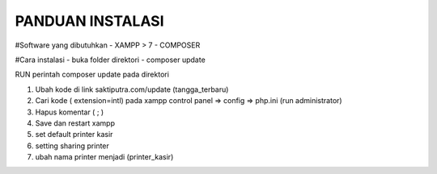 ###################
PANDUAN INSTALASI
###################

#Software yang dibutuhkan
- XAMPP > 7
- COMPOSER

#Cara instalasi
- buka folder direktori
- composer update



RUN perintah composer update pada direktori

1. Ubah kode di link saktiputra.com/update (tangga_terbaru)
2. Cari kode  ( extension=intl) pada xampp control panel => config => php.ini (run administrator)
3. Hapus komentar ( ; )
4. Save dan restart xampp
5. set default printer kasir
6. setting sharing printer 
7. ubah nama printer  menjadi (printer_kasir)
